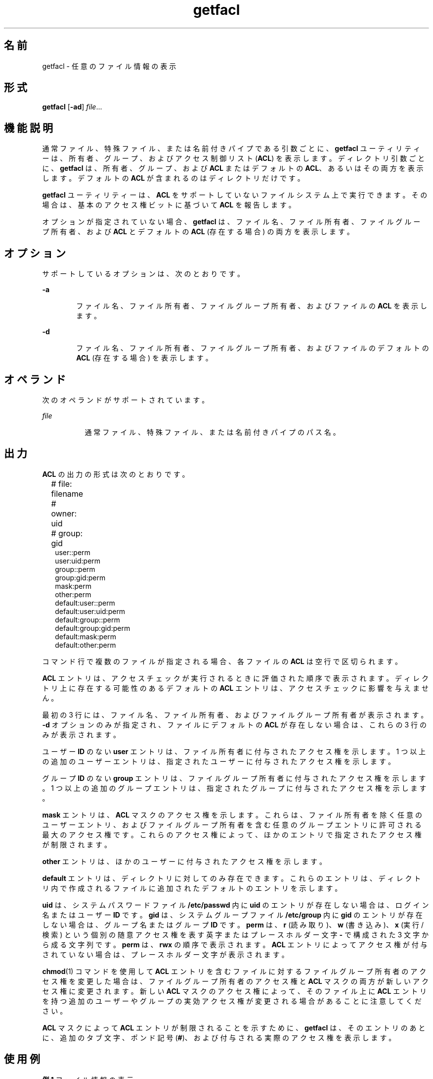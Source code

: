 '\" te
.\" \&.Copyright (c) 2002, Sun Microsystems, Inc. All Rights Reserved
.TH getfacl 1 "1994 年 11 月 5 日" "SunOS 5.11" "ユーザーコマンド"
.SH 名前
getfacl \- 任意のファイル情報の表示
.SH 形式
.LP
.nf
\fBgetfacl\fR [\fB-ad\fR] \fIfile\fR...
.fi

.SH 機能説明
.sp
.LP
通常ファイル、特殊ファイル、または名前付きパイプである引数ごとに、\fBgetfacl\fR ユーティリティーは、所有者、グループ、およびアクセス制御リスト (\fBACL\fR) を表示します。ディレクトリ引数ごとに、\fBgetfacl\fR は、所有者、グループ、および \fBACL\fR またはデフォルトの \fBACL\fR、あるいはその両方を表示します。デフォルトの \fBACL\fR が含まれるのはディレクトリだけです。
.sp
.LP
\fBgetfacl\fR ユーティリティーは、\fBACL\fR をサポートしていないファイルシステム上で実行できます。その場合は、基本のアクセス権ビットに基づいて \fBACL\fR を報告します。
.sp
.LP
オプションが指定されていない場合、\fBgetfacl\fR は、ファイル名、ファイル所有者、ファイルグループ所有者、および \fBACL\fR とデフォルトの \fBACL\fR (存在する場合) の両方を表示します。
.SH オプション
.sp
.LP
サポートしているオプションは、次のとおりです。
.sp
.ne 2
.mk
.na
\fB\fB-a\fR\fR
.ad
.RS 6n
.rt  
ファイル名、ファイル所有者、ファイルグループ所有者、およびファイルの \fBACL\fR を表示します。
.RE

.sp
.ne 2
.mk
.na
\fB\fB-d\fR\fR
.ad
.RS 6n
.rt  
ファイル名、ファイル所有者、ファイルグループ所有者、およびファイルのデフォルトの \fBACL\fR (存在する場合) を表示します。
.RE

.SH オペランド
.sp
.LP
次のオペランドがサポートされています。
.sp
.ne 2
.mk
.na
\fB\fIfile\fR\fR
.ad
.RS 8n
.rt  
通常ファイル、特殊ファイル、または名前付きパイプのパス名。
.RE

.SH 出力
.sp
.LP
\fBACL\fR の出力の形式は次のとおりです。
.sp
.in +2
.nf
# file: filename	
# owner: uid	
# group: gid	
user::perm	
user:uid:perm	
group::perm	
group:gid:perm	
mask:perm	
other:perm	
default:user::perm	
default:user:uid:perm	
default:group::perm	
default:group:gid:perm	
default:mask:perm	
default:other:perm
.fi
.in -2
.sp

.sp
.LP
コマンド行で複数のファイルが指定される場合、各ファイルの \fBACL\fR は空行で区切られます。
.sp
.LP
\fBACL\fR エントリは、アクセスチェックが実行されるときに評価された順序で表示されます。ディレクトリ上に存在する可能性のあるデフォルトの \fBACL\fR エントリは、アクセスチェックに影響を与えません。
.sp
.LP
最初の 3 行には、ファイル名、ファイル所有者、およびファイルグループ所有者が表示されます。\fB-d\fR オプションのみが指定され、ファイルにデフォルトの \fBACL\fR が存在しない場合は、これらの 3 行のみが表示されます。
.sp
.LP
ユーザー \fBID\fR のない \fBuser\fR エントリは、ファイル所有者に付与されたアクセス権を示します。1 つ以上の追加のユーザーエントリは、指定されたユーザーに付与されたアクセス権を示します。
.sp
.LP
グループ \fBID\fR のない \fBgroup\fR エントリは、ファイルグループ所有者に付与されたアクセス権を示します。1 つ以上の追加のグループエントリは、指定されたグループに付与されたアクセス権を示します。
.sp
.LP
\fBmask\fR エントリは、\fBACL\fR マスクのアクセス権を示します。これらは、ファイル所有者を除く任意のユーザーエントリ、およびファイルグループ所有者を含む任意のグループエントリに許可される最大のアクセス権です。これらのアクセス権によって、ほかのエントリで指定されたアクセス権が制限されます。
.sp
.LP
\fBother\fR エントリは、ほかのユーザーに付与されたアクセス権を示します。
.sp
.LP
\fBdefault\fR エントリは、ディレクトリに対してのみ存在できます。これらのエントリは、ディレクトリ内で作成されるファイルに追加されたデフォルトのエントリを示します。
.sp
.LP
\fBuid\fR は、システムパスワードファイル \fB/etc/passwd\fR 内に \fBuid\fR のエントリが存在しない場合は、ログイン名またはユーザー \fBID\fR です。\fBgid\fR は、システムグループファイル \fB/etc/group\fR 内に \fBgid\fR のエントリが存在しない場合は、グループ名またはグループ \fBID\fR です。\fBperm\fR は、\fBr\fR (読み取り)、\fBw\fR (書き込み)、\fBx\fR (実行/検索) という個別の随意アクセス権を表す英字またはプレースホルダー文字 \fB-\fR で構成された 3 文字から成る文字列です。\fBperm\fR は、\fBrwx\fR の順序で表示されます。\fBACL\fR エントリによってアクセス権が付与されていない場合は、プレースホルダー文字が表示されます。
.sp
.LP
\fBchmod\fR(1) コマンドを使用して \fBACL\fR エントリを含むファイルに対するファイルグループ所有者のアクセス権を変更した場合は、ファイルグループ所有者のアクセス権と \fBACL\fR マスクの両方が新しいアクセス権に変更されます。新しい \fBACL\fR マスクのアクセス権によって、そのファイル上に \fBACL\fR エントリを持つ追加のユーザーやグループの実効アクセス権が変更される場合があることに注意してください。 
.sp
.LP
\fBACL\fR マスクによって \fBACL\fR エントリが制限されることを示すために、\fBgetfacl\fR は、そのエントリのあとに、追加のタブ文字、ポンド記号 (\fB#\fR)、および付与される実際のアクセス権を表示します。
.SH 使用例
.LP
\fB例 1 \fRファイル情報の表示
.sp
.LP
\fBACL\fR の 6 つのエントリの長さを持つファイル \fBfoo\fR の場合、次のコマンド

.sp
.in +2
.nf
host% \fBgetfacl foo\fR
.fi
.in -2
.sp

.sp
.LP
によって次の内容が出力されます:

.sp
.in +2
.nf
# file: foo 
# owner: shea 
# group: staff 
user::rwx 
user:spy:\|\(mi\|\(mi\|\(mi 
user:mookie:r\|\(mi\|\(mi 
group::r\|\(mi\|\(mi 
mask::rw\|\(mi 
other::\|\(mi\|\(mi\|\(mi
.fi
.in -2
.sp

.LP
\fB例 2 \fRchmod コマンドのあとの情報の表示
.sp
.LP
上の例を続けると、\fBchmod\fR \fB700 foo\fR が発行されたあと、次のようになります。

.sp
.in +2
.nf
host% \fBgetfacl foo\fR
.fi
.in -2
.sp

.sp
.LP
によって次の内容が出力されます:

.sp
.in +2
.nf
# file: foo
# owner: shea
# group: staff
user::rwx
user:spy:\|\(mi\|\(mi\|\(mi
user:mookie:r\|\(mi\|\(mi     #effective:\|\(mi\|\(mi\|\(mi
group::\|\(mi\|\(mi\|\(mi          
mask::\|\(mi\|\(mi\|\(mi
other::\|\(mi\|\(mi\|\(mi
.fi
.in -2
.sp

.LP
\fB例 3 \fRACL にデフォルトのエントリが含まれている場合の情報の表示
.sp
.LP
デフォルトのエントリが含まれた \fBACL\fR を含むディレクトリ \fBdoo\fR の場合、次のコマンド

.sp
.in +2
.nf
host% \fBgetfacl -d doo\fR
.fi
.in -2
.sp

.sp
.LP
によって次の内容が出力されます:

.sp
.in +2
.nf
# file: doo
# owner: shea
# group: staff
default:user::rwx
default:user:spy:\|\(mi\|\(mi\|\(mi
default:user:mookie:r\|\(mi\|\(mi
default:group::r\|\(mi\|\(mi
default:mask::\|\(mi\|\(mi\|\(mi
default:other::\|\(mi\|\(mi\|\(mi
.fi
.in -2
.sp

.SH ファイル
.sp
.ne 2
.mk
.na
\fB\fB/etc/passwd\fR\fR
.ad
.RS 15n
.rt  
システムパスワードファイル
.RE

.sp
.ne 2
.mk
.na
\fB\fB/etc/group\fR\fR
.ad
.RS 15n
.rt  
グループファイル
.RE

.SH 属性
.sp
.LP
属性についての詳細は、マニュアルページの \fBattributes\fR(5) を参照してください。
.sp

.sp
.TS
tab() box;
cw(2.75i) |cw(2.75i) 
lw(2.75i) |lw(2.75i) 
.
属性タイプ属性値
_
使用条件system/core-os
_
インタフェースの安定性確実
.TE

.SH 関連項目
.sp
.LP
\fBchmod\fR(1), \fBls\fR(1), \fBsetfacl\fR(1), \fBacl\fR(2), \fBaclsort\fR(3SEC), \fBgroup\fR(4), \fBpasswd\fR(4), \fBattributes\fR(5)
.SH 注意事項
.sp
.LP
\fBgetfacl\fR からの出力は、\fBsetfacl\fR \fB-f\fR コマンドへの入力のための正しい形式をしています。\fBgetfacl\fR からの出力がファイルにリダイレクトされた場合は、そのファイルを \fBsetfacl\fR への入力として使用できます。このようにして、ユーザーは、あるファイルの \fBACL\fR を別のファイルに容易に割り当てることができます。
